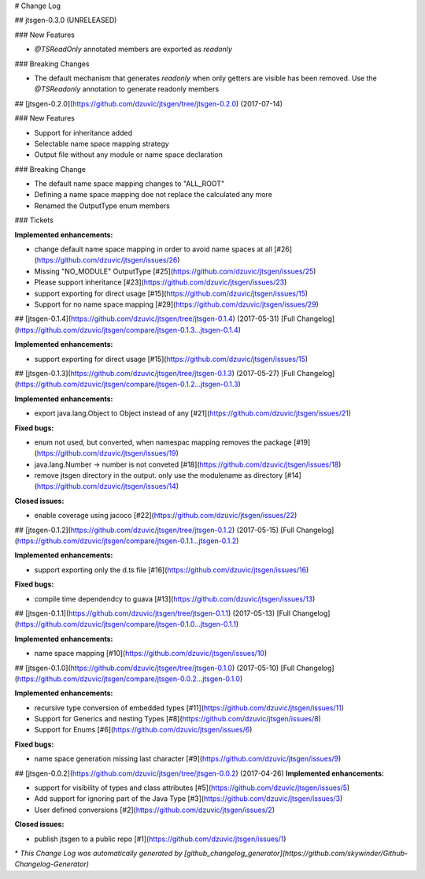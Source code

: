 # Change Log

## jtsgen-0.3.0 (UNRELEASED)

### New Features

* `@TSReadOnly` annotated members are exported as `readonly`

### Breaking Changes

* The default mechanism that generates `readonly` when only getters are
  visible has been removed. Use the `@TSReadonly` annotation to generate
  readonly members

##  [jtsgen-0.2.0](https://github.com/dzuvic/jtsgen/tree/jtsgen-0.2.0) (2017-07-14)

### New Features

* Support for inheritance added
* Selectable name space mapping strategy
* Output file without any module or name space declaration

### Breaking  Change

* The default name space mapping changes to "ALL_ROOT"
* Defining a name space mapping doe not replace the calculated any more
* Renamed the OutputType enum members

### Tickets

**Implemented enhancements:**

- change default name space mapping in order to avoid name spaces at all [\#26](https://github.com/dzuvic/jtsgen/issues/26)
- Missing "NO\_MODULE" OutputType [\#25](https://github.com/dzuvic/jtsgen/issues/25)
- Please support inheritance [\#23](https://github.com/dzuvic/jtsgen/issues/23)
- support exporting for direct usage [\#15](https://github.com/dzuvic/jtsgen/issues/15)
- Support for no name space mapping [\#29](https://github.com/dzuvic/jtsgen/issues/29)

## [jtsgen-0.1.4](https://github.com/dzuvic/jtsgen/tree/jtsgen-0.1.4) (2017-05-31)
[Full Changelog](https://github.com/dzuvic/jtsgen/compare/jtsgen-0.1.3...jtsgen-0.1.4)

**Implemented enhancements:**

- support exporting for direct usage [\#15](https://github.com/dzuvic/jtsgen/issues/15)

## [jtsgen-0.1.3](https://github.com/dzuvic/jtsgen/tree/jtsgen-0.1.3) (2017-05-27)
[Full Changelog](https://github.com/dzuvic/jtsgen/compare/jtsgen-0.1.2...jtsgen-0.1.3)

**Implemented enhancements:**

- export java.lang.Object to Object instead of any [\#21](https://github.com/dzuvic/jtsgen/issues/21)

**Fixed bugs:**

- enum not used, but converted, when namespac mapping removes the package [\#19](https://github.com/dzuvic/jtsgen/issues/19)
- java.lang.Number -\> number is not conveted [\#18](https://github.com/dzuvic/jtsgen/issues/18)
- remove jtsgen directory in the output. only use the modulename as directory [\#14](https://github.com/dzuvic/jtsgen/issues/14)

**Closed issues:**

- enable coverage using jacoco [\#22](https://github.com/dzuvic/jtsgen/issues/22)

## [jtsgen-0.1.2](https://github.com/dzuvic/jtsgen/tree/jtsgen-0.1.2) (2017-05-15)
[Full Changelog](https://github.com/dzuvic/jtsgen/compare/jtsgen-0.1.1...jtsgen-0.1.2)

**Implemented enhancements:**

- support exporting only the d.ts file [\#16](https://github.com/dzuvic/jtsgen/issues/16)

**Fixed bugs:**

- compile time dependendcy to guava [\#13](https://github.com/dzuvic/jtsgen/issues/13)

## [jtsgen-0.1.1](https://github.com/dzuvic/jtsgen/tree/jtsgen-0.1.1) (2017-05-13)
[Full Changelog](https://github.com/dzuvic/jtsgen/compare/jtsgen-0.1.0...jtsgen-0.1.1)

**Implemented enhancements:**

- name space mapping [\#10](https://github.com/dzuvic/jtsgen/issues/10)

## [jtsgen-0.1.0](https://github.com/dzuvic/jtsgen/tree/jtsgen-0.1.0) (2017-05-10)
[Full Changelog](https://github.com/dzuvic/jtsgen/compare/jtsgen-0.0.2...jtsgen-0.1.0)

**Implemented enhancements:**

- recursive type conversion of embedded types [\#11](https://github.com/dzuvic/jtsgen/issues/11)
- Support for Generics and nesting Types [\#8](https://github.com/dzuvic/jtsgen/issues/8)
- Support for Enums [\#6](https://github.com/dzuvic/jtsgen/issues/6)

**Fixed bugs:**

- name space generation missing last character [\#9](https://github.com/dzuvic/jtsgen/issues/9)

## [jtsgen-0.0.2](https://github.com/dzuvic/jtsgen/tree/jtsgen-0.0.2) (2017-04-26)
**Implemented enhancements:**

- support for visibility of types and class attributes [\#5](https://github.com/dzuvic/jtsgen/issues/5)
- Add support for ignoring part of the Java Type [\#3](https://github.com/dzuvic/jtsgen/issues/3)
- User defined conversions [\#2](https://github.com/dzuvic/jtsgen/issues/2)

**Closed issues:**

- publish jtsgen to a public repo [\#1](https://github.com/dzuvic/jtsgen/issues/1)



\* *This Change Log was automatically generated by [github_changelog_generator](https://github.com/skywinder/Github-Changelog-Generator)*